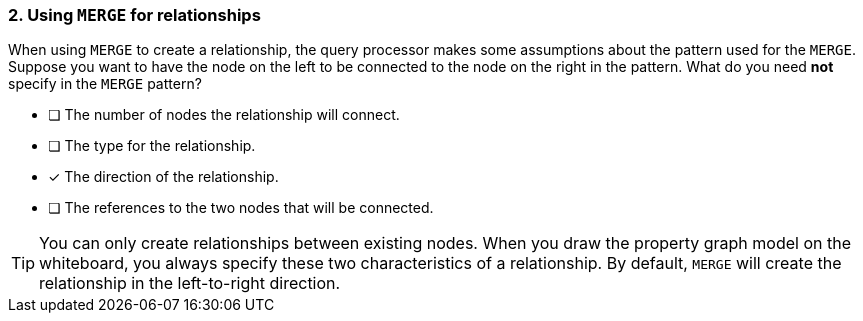 [.question,role=multiple_choice]
=== 2. Using `MERGE` for relationships

When using `MERGE` to create a relationship, the query processor makes some assumptions about the pattern used for the `MERGE`.
Suppose you want to have the node on the left to be connected to the node on the right in the pattern.
What do you need *not* specify in the `MERGE` pattern?

* [ ] The number of nodes the relationship will connect.
* [ ] The type for the relationship.
* [x] The direction of the relationship.
* [ ] The references to the two nodes that will be connected.

[TIP]
====
You can only create relationships between existing nodes.
When you draw the property graph model on the whiteboard, you always specify these two characteristics of a relationship.
By default, `MERGE` will create the relationship in the left-to-right direction.
====